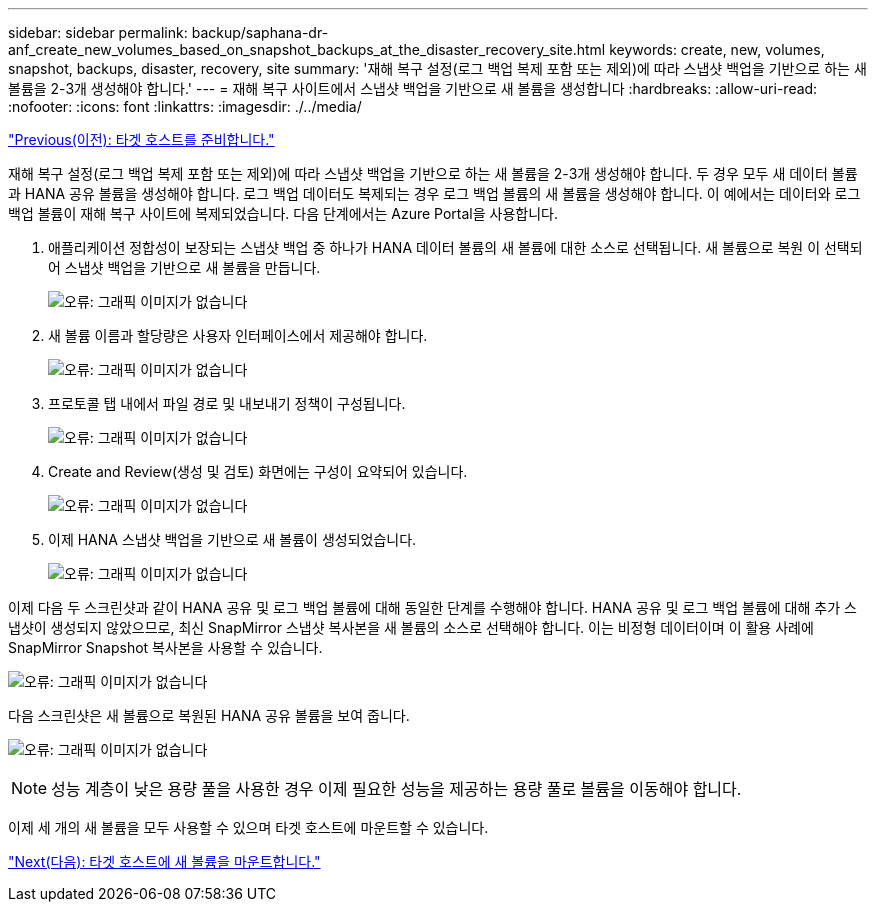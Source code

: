 ---
sidebar: sidebar 
permalink: backup/saphana-dr-anf_create_new_volumes_based_on_snapshot_backups_at_the_disaster_recovery_site.html 
keywords: create, new, volumes, snapshot, backups, disaster, recovery, site 
summary: '재해 복구 설정(로그 백업 복제 포함 또는 제외)에 따라 스냅샷 백업을 기반으로 하는 새 볼륨을 2-3개 생성해야 합니다.' 
---
= 재해 복구 사이트에서 스냅샷 백업을 기반으로 새 볼륨을 생성합니다
:hardbreaks:
:allow-uri-read: 
:nofooter: 
:icons: font
:linkattrs: 
:imagesdir: ./../media/


link:saphana-dr-anf_prepare_the_target_host.html["Previous(이전): 타겟 호스트를 준비합니다."]

재해 복구 설정(로그 백업 복제 포함 또는 제외)에 따라 스냅샷 백업을 기반으로 하는 새 볼륨을 2-3개 생성해야 합니다. 두 경우 모두 새 데이터 볼륨과 HANA 공유 볼륨을 생성해야 합니다. 로그 백업 데이터도 복제되는 경우 로그 백업 볼륨의 새 볼륨을 생성해야 합니다. 이 예에서는 데이터와 로그 백업 볼륨이 재해 복구 사이트에 복제되었습니다. 다음 단계에서는 Azure Portal을 사용합니다.

. 애플리케이션 정합성이 보장되는 스냅샷 백업 중 하나가 HANA 데이터 볼륨의 새 볼륨에 대한 소스로 선택됩니다. 새 볼륨으로 복원 이 선택되어 스냅샷 백업을 기반으로 새 볼륨을 만듭니다.
+
image:saphana-dr-anf_image19.png["오류: 그래픽 이미지가 없습니다"]

. 새 볼륨 이름과 할당량은 사용자 인터페이스에서 제공해야 합니다.
+
image:saphana-dr-anf_image20.png["오류: 그래픽 이미지가 없습니다"]

. 프로토콜 탭 내에서 파일 경로 및 내보내기 정책이 구성됩니다.
+
image:saphana-dr-anf_image21.png["오류: 그래픽 이미지가 없습니다"]

. Create and Review(생성 및 검토) 화면에는 구성이 요약되어 있습니다.
+
image:saphana-dr-anf_image22.png["오류: 그래픽 이미지가 없습니다"]

. 이제 HANA 스냅샷 백업을 기반으로 새 볼륨이 생성되었습니다.
+
image:saphana-dr-anf_image23.png["오류: 그래픽 이미지가 없습니다"]



이제 다음 두 스크린샷과 같이 HANA 공유 및 로그 백업 볼륨에 대해 동일한 단계를 수행해야 합니다. HANA 공유 및 로그 백업 볼륨에 대해 추가 스냅샷이 생성되지 않았으므로, 최신 SnapMirror 스냅샷 복사본을 새 볼륨의 소스로 선택해야 합니다. 이는 비정형 데이터이며 이 활용 사례에 SnapMirror Snapshot 복사본을 사용할 수 있습니다.

image:saphana-dr-anf_image24.png["오류: 그래픽 이미지가 없습니다"]

다음 스크린샷은 새 볼륨으로 복원된 HANA 공유 볼륨을 보여 줍니다.

image:saphana-dr-anf_image25.png["오류: 그래픽 이미지가 없습니다"]


NOTE: 성능 계층이 낮은 용량 풀을 사용한 경우 이제 필요한 성능을 제공하는 용량 풀로 볼륨을 이동해야 합니다.

이제 세 개의 새 볼륨을 모두 사용할 수 있으며 타겟 호스트에 마운트할 수 있습니다.

link:saphana-dr-anf_mount_the_new_volumes_at_the_target_host.html["Next(다음): 타겟 호스트에 새 볼륨을 마운트합니다."]
